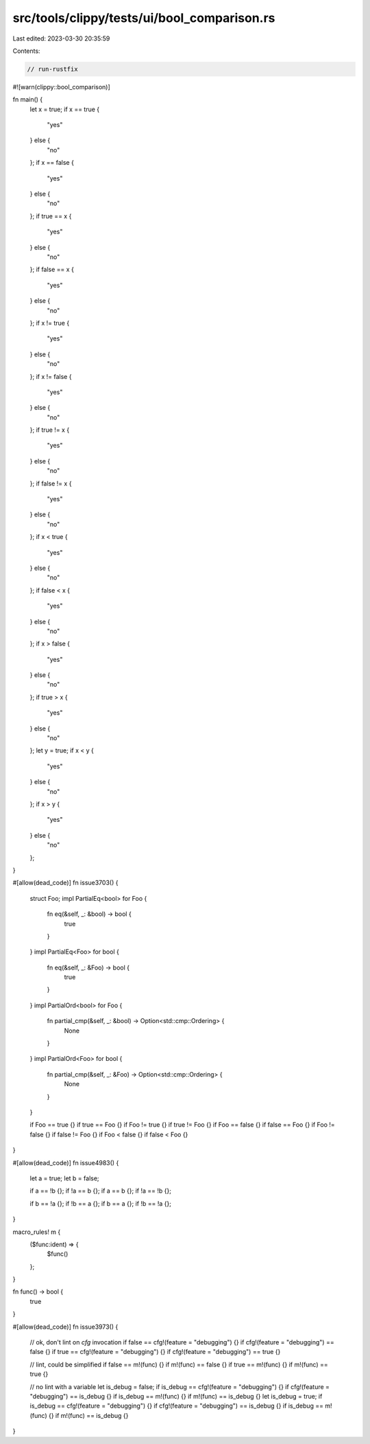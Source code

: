 src/tools/clippy/tests/ui/bool_comparison.rs
============================================

Last edited: 2023-03-30 20:35:59

Contents:

.. code-block:: rs

    // run-rustfix

#![warn(clippy::bool_comparison)]

fn main() {
    let x = true;
    if x == true {
        "yes"
    } else {
        "no"
    };
    if x == false {
        "yes"
    } else {
        "no"
    };
    if true == x {
        "yes"
    } else {
        "no"
    };
    if false == x {
        "yes"
    } else {
        "no"
    };
    if x != true {
        "yes"
    } else {
        "no"
    };
    if x != false {
        "yes"
    } else {
        "no"
    };
    if true != x {
        "yes"
    } else {
        "no"
    };
    if false != x {
        "yes"
    } else {
        "no"
    };
    if x < true {
        "yes"
    } else {
        "no"
    };
    if false < x {
        "yes"
    } else {
        "no"
    };
    if x > false {
        "yes"
    } else {
        "no"
    };
    if true > x {
        "yes"
    } else {
        "no"
    };
    let y = true;
    if x < y {
        "yes"
    } else {
        "no"
    };
    if x > y {
        "yes"
    } else {
        "no"
    };
}

#[allow(dead_code)]
fn issue3703() {
    struct Foo;
    impl PartialEq<bool> for Foo {
        fn eq(&self, _: &bool) -> bool {
            true
        }
    }
    impl PartialEq<Foo> for bool {
        fn eq(&self, _: &Foo) -> bool {
            true
        }
    }
    impl PartialOrd<bool> for Foo {
        fn partial_cmp(&self, _: &bool) -> Option<std::cmp::Ordering> {
            None
        }
    }
    impl PartialOrd<Foo> for bool {
        fn partial_cmp(&self, _: &Foo) -> Option<std::cmp::Ordering> {
            None
        }
    }

    if Foo == true {}
    if true == Foo {}
    if Foo != true {}
    if true != Foo {}
    if Foo == false {}
    if false == Foo {}
    if Foo != false {}
    if false != Foo {}
    if Foo < false {}
    if false < Foo {}
}

#[allow(dead_code)]
fn issue4983() {
    let a = true;
    let b = false;

    if a == !b {};
    if !a == b {};
    if a == b {};
    if !a == !b {};

    if b == !a {};
    if !b == a {};
    if b == a {};
    if !b == !a {};
}

macro_rules! m {
    ($func:ident) => {
        $func()
    };
}

fn func() -> bool {
    true
}

#[allow(dead_code)]
fn issue3973() {
    // ok, don't lint on `cfg` invocation
    if false == cfg!(feature = "debugging") {}
    if cfg!(feature = "debugging") == false {}
    if true == cfg!(feature = "debugging") {}
    if cfg!(feature = "debugging") == true {}

    // lint, could be simplified
    if false == m!(func) {}
    if m!(func) == false {}
    if true == m!(func) {}
    if m!(func) == true {}

    // no lint with a variable
    let is_debug = false;
    if is_debug == cfg!(feature = "debugging") {}
    if cfg!(feature = "debugging") == is_debug {}
    if is_debug == m!(func) {}
    if m!(func) == is_debug {}
    let is_debug = true;
    if is_debug == cfg!(feature = "debugging") {}
    if cfg!(feature = "debugging") == is_debug {}
    if is_debug == m!(func) {}
    if m!(func) == is_debug {}
}


